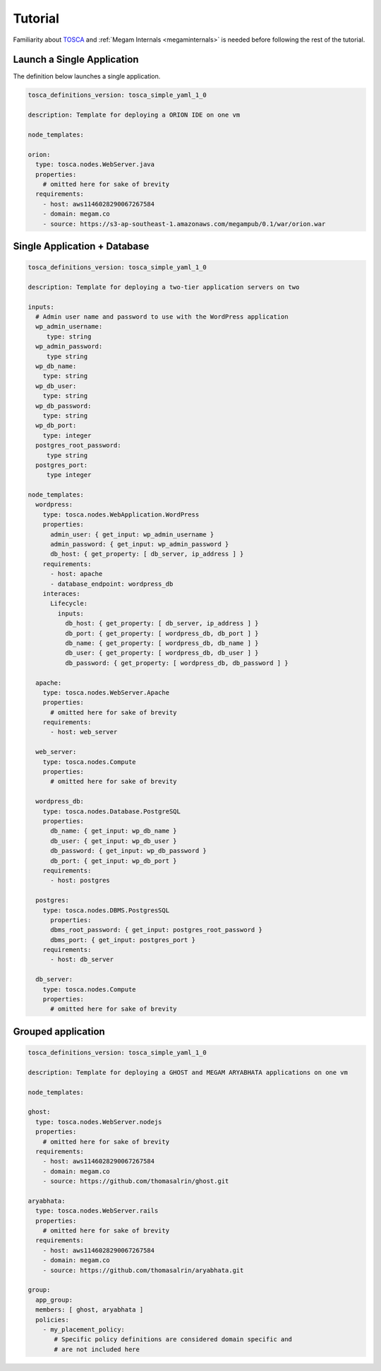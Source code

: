 .. _megamdsl_tuts:


=========
Tutorial
=========

Familiarity about `TOSCA <http://bit.ly/1sXfsIV>`_ and  :ref:`Megam Internals <megaminternals>` is needed before following the rest of the tutorial.


Launch a Single Application
============================

The definition below launches a single application.


.. code::

  tosca_definitions_version: tosca_simple_yaml_1_0

  description: Template for deploying a ORION IDE on one vm

  node_templates:

  orion:
    type: tosca.nodes.WebServer.java
    properties:
      # omitted here for sake of brevity
    requirements:
      - host: aws1146028290067267584
      - domain: megam.co 
      - source: https://s3-ap-southeast-1.amazonaws.com/megampub/0.1/war/orion.war


Single Application + Database
==============================

.. code::

  tosca_definitions_version: tosca_simple_yaml_1_0

  description: Template for deploying a two-tier application servers on two

  inputs:
    # Admin user name and password to use with the WordPress application
    wp_admin_username:
       type: string
    wp_admin_password:
       type string
    wp_db_name:
      type: string
    wp_db_user:
      type: string
    wp_db_password:
      type: string
    wp_db_port:
      type: integer
    postgres_root_password:
       type string
    postgres_port:
       type integer

  node_templates:
    wordpress:
      type: tosca.nodes.WebApplication.WordPress
      properties:
        admin_user: { get_input: wp_admin_username }
        admin_password: { get_input: wp_admin_password }
        db_host: { get_property: [ db_server, ip_address ] }
      requirements:
        - host: apache
        - database_endpoint: wordpress_db
      interaces:
        Lifecycle:
          inputs:
            db_host: { get_property: [ db_server, ip_address ] }
            db_port: { get_property: [ wordpress_db, db_port ] }
            db_name: { get_property: [ wordpress_db, db_name ] }
            db_user: { get_property: [ wordpress_db, db_user ] }
            db_password: { get_property: [ wordpress_db, db_password ] }

    apache:
      type: tosca.nodes.WebServer.Apache
      properties:
        # omitted here for sake of brevity
      requirements:
        - host: web_server

    web_server:
      type: tosca.nodes.Compute
      properties:
        # omitted here for sake of brevity

    wordpress_db:
      type: tosca.nodes.Database.PostgreSQL
      properties:
        db_name: { get_input: wp_db_name }
        db_user: { get_input: wp_db_user }
        db_password: { get_input: wp_db_password }
        db_port: { get_input: wp_db_port }
      requirements:
        - host: postgres

    postgres:
      type: tosca.nodes.DBMS.PostgresSQL
        properties:
        dbms_root_password: { get_input: postgres_root_password }
        dbms_port: { get_input: postgres_port }
      requirements:
        - host: db_server

    db_server:
      type: tosca.nodes.Compute
      properties:
        # omitted here for sake of brevity


Grouped application
====================

.. code::

  tosca_definitions_version: tosca_simple_yaml_1_0

  description: Template for deploying a GHOST and MEGAM ARYABHATA applications on one vm

  node_templates:

  ghost:
    type: tosca.nodes.WebServer.nodejs
    properties:
      # omitted here for sake of brevity
    requirements:
      - host: aws1146028290067267584
      - domain: megam.co 
      - source: https://github.com/thomasalrin/ghost.git

  aryabhata:
    type: tosca.nodes.WebServer.rails
    properties:
      # omitted here for sake of brevity
    requirements:
      - host: aws1146028290067267584
      - domain: megam.co 
      - source: https://github.com/thomasalrin/aryabhata.git

  group:
    app_group:
    members: [ ghost, aryabhata ]
    policies:
      - my_placement_policy:
         # Specific policy definitions are considered domain specific and
         # are not included here 
